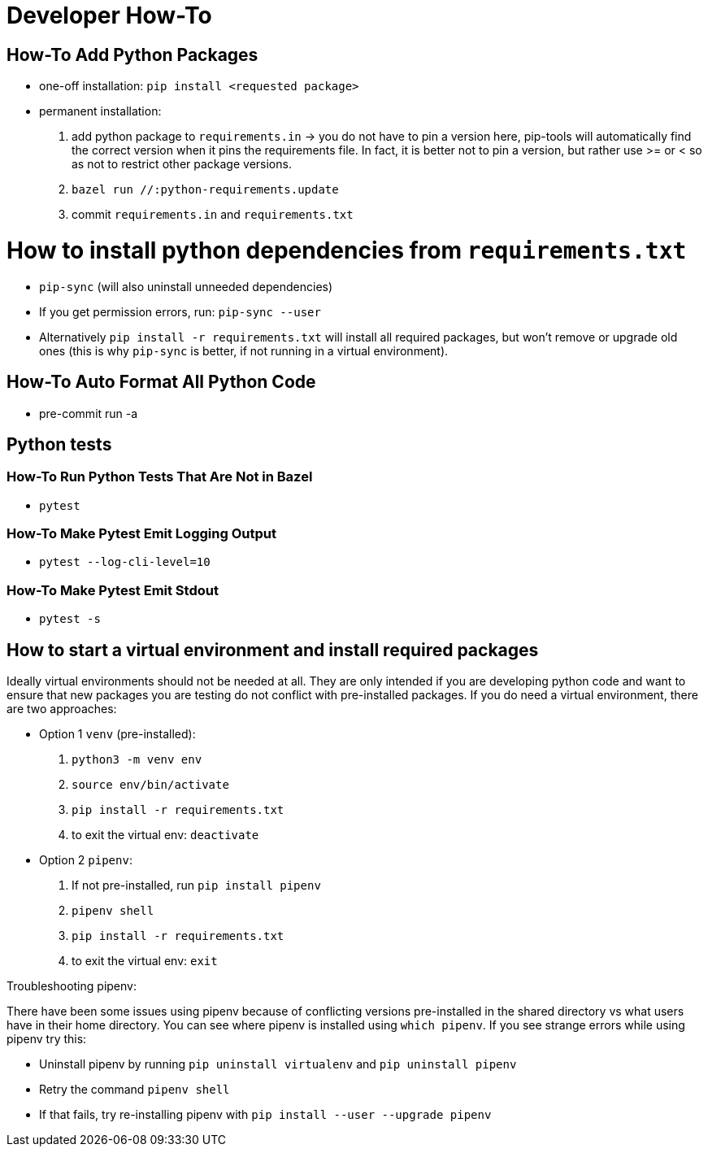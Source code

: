 # Developer How-To

## How-To Add Python Packages
- one-off installation: `pip install <requested package>`
- permanent installation:
1. add python package to `requirements.in` -> you do not have to pin a version here, pip-tools will automatically find the correct version when it pins the requirements file. In fact, it is better not to pin a version, but rather use >= or < so as not to restrict other package versions.
1. `bazel run //:python-requirements.update`
1. commit `requirements.in` and `requirements.txt`

# How to install python dependencies from `requirements.txt`
- `pip-sync` (will also uninstall unneeded dependencies)
- If you get permission errors, run: `pip-sync --user`
- Alternatively `pip install -r requirements.txt` will install all required packages, but won't remove or upgrade old ones (this is why `pip-sync` is better, if not running in a virtual environment).

## How-To Auto Format All Python Code
- pre-commit run -a

## Python tests
### How-To Run Python Tests That Are Not in Bazel
- `pytest`

### How-To Make Pytest Emit Logging Output
- `pytest --log-cli-level=10`

### How-To Make Pytest Emit Stdout
- `pytest -s`

## How to start a virtual environment and install required packages
Ideally virtual environments should not be needed at all. They are only intended if you are developing python code and want to ensure that new packages you are testing do not conflict with pre-installed packages. If you do need a virtual environment, there are two approaches:

- Option 1 `venv` (pre-installed):
1. `python3 -m venv env`
1. `source env/bin/activate`
1. `pip install -r requirements.txt`
1. to exit the virtual env: `deactivate`
- Option 2 `pipenv`:
1. If not pre-installed, run `pip install pipenv`
1. `pipenv shell`
1. `pip install -r requirements.txt`
1. to exit the virtual env: `exit`

Troubleshooting pipenv:

There have been some issues using pipenv because of conflicting versions pre-installed in the shared directory vs what users have in their home directory. You can see where pipenv is installed using `which pipenv`.
If you see strange errors while using pipenv try this:

- Uninstall pipenv by running `pip uninstall virtualenv` and `pip uninstall pipenv`
- Retry the command `pipenv shell`
- If that fails, try re-installing pipenv with `pip install --user --upgrade pipenv`
